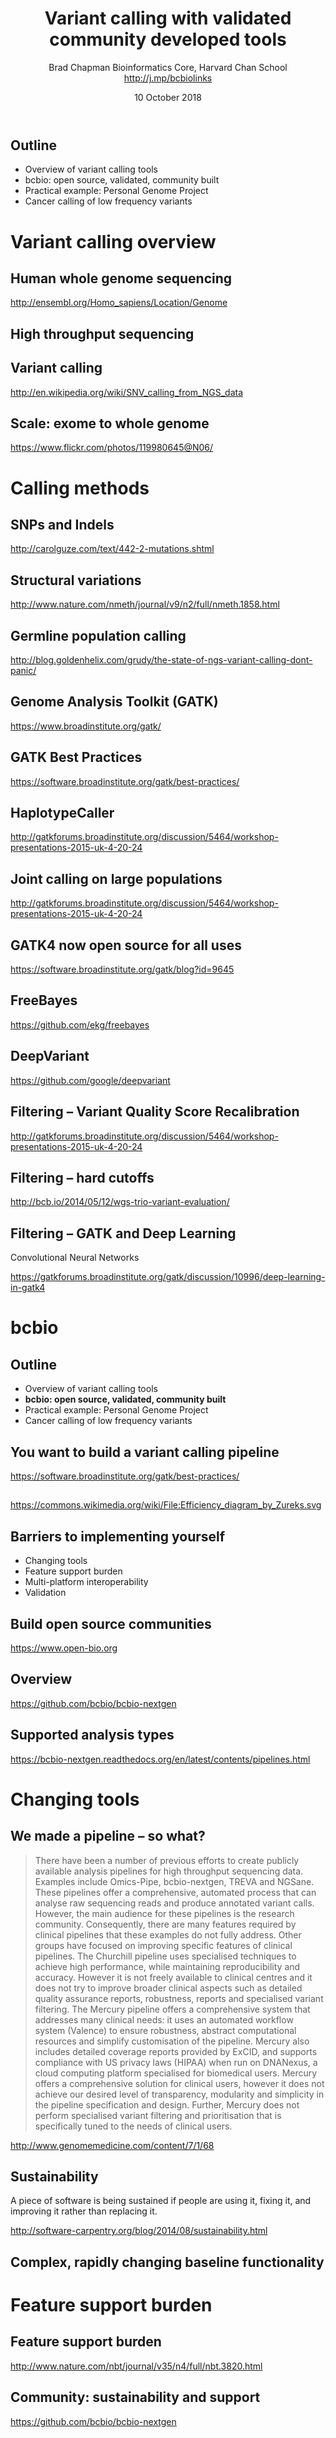 #+title: Variant calling with validated community developed tools
#+author: Brad Chapman \newline Bioinformatics Core, Harvard Chan School \newline http://j.mp/bcbiolinks
#+date: 10 October 2018

#+OPTIONS: toc:nil H:2

#+startup: beamer
#+LaTeX_CLASS: beamer
#+latex_header: \usepackage{url}
#+latex_header: \usepackage{hyperref}
#+latex_header: \hypersetup{colorlinks=true}
#+BEAMER_THEME: default
#+BEAMER_COLOR_THEME: seahorse
#+BEAMER_INNER_THEME: rectangles

** Outline

\Large
- Overview of variant calling tools
- bcbio: open source, validated, community built
- Practical example: Personal Genome Project
- Cancer calling of low frequency variants

* Variant calling overview
** Human whole genome sequencing

[[./images5/human_genome.png]]

\footnotesize
http://ensembl.org/Homo_sapiens/Location/Genome
\normalsize

** High throughput sequencing

[[./images5/reads.png]]

** Variant calling

[[./images5/SNV_calling.png]]

\footnotesize
http://en.wikipedia.org/wiki/SNV_calling_from_NGS_data
\normalsize

** Scale: exome to whole genome

[[./images5/exome_proportion.png]]

\footnotesize
https://www.flickr.com/photos/119980645@N06/
\normalsize

* Calling methods

** SNPs and Indels

[[./images8/mutations.png]]

http://carolguze.com/text/442-2-mutations.shtml

** Structural variations

#+BEGIN_CENTER
#+ATTR_LATEX: :width .55\textwidth
[[./images8/svs.jpg]]
#+END_CENTER

\footnotesize
http://www.nature.com/nmeth/journal/v9/n2/full/nmeth.1858.html

** Germline population calling

#+ATTR_LATEX: :width .8\textwidth
[[./images8/Utah-Pedigree-1463-with-NA12878.png]]

\tiny
http://blog.goldenhelix.com/grudy/the-state-of-ngs-variant-calling-dont-panic/
\normalsize

** Genome Analysis Toolkit (GATK)

[[./images8/gatk.png]]

\vspace{0.5cm}

https://www.broadinstitute.org/gatk/

** GATK Best Practices

#+BEGIN_CENTER
#+ATTR_LATEX: :width 1.0\textwidth
[[./images11/gatk_bp.png]]
#+END_CENTER

\small
https://software.broadinstitute.org/gatk/best-practices/

** HaplotypeCaller

[[./images8/gatk-hc.png]]

\tiny
http://gatkforums.broadinstitute.org/discussion/5464/workshop-presentations-2015-uk-4-20-24

** Joint calling on large populations

[[./images8/gatk-joint.png]]

\tiny
http://gatkforums.broadinstitute.org/discussion/5464/workshop-presentations-2015-uk-4-20-24

** GATK4 now open source for all uses

#+BEGIN_CENTER
[[./images8/gatk4-license.png]]
#+END_CENTER

\vspace{0.5cm}

https://software.broadinstitute.org/gatk/blog?id=9645

** FreeBayes

[[./images8/freebayes.png]]

https://github.com/ekg/freebayes

** DeepVariant

#+BEGIN_CENTER
#+ATTR_LATEX: :width .35\textwidth
[[./images12/deepvariant.png]]
#+END_CENTER

https://github.com/google/deepvariant

** Filtering -- Variant Quality Score Recalibration

#+ATTR_LATEX: :width .9\textwidth
[[./images8/gatk-vqsr.png]]

\tiny
http://gatkforums.broadinstitute.org/discussion/5464/workshop-presentations-2015-uk-4-20-24

** Filtering -- hard cutoffs

[[./images8/hard-filters.png]]

\vspace{1cm}

http://bcb.io/2014/05/12/wgs-trio-variant-evaluation/

** Filtering -- GATK and Deep Learning
Convolutional Neural Networks

#+BEGIN_CENTER
#+ATTR_LATEX: :width .8\textwidth
[[./images12/gatk_cnn.png]]
#+END_CENTER


https://gatkforums.broadinstitute.org/gatk/discussion/10996/deep-learning-in-gatk4


* bcbio

** Outline

\Large
- Overview of variant calling tools
- \textbf{bcbio: open source, validated, community built}
- Practical example: Personal Genome Project
- Cancer calling of low frequency variants

** You want to build a variant calling pipeline

#+BEGIN_CENTER
#+ATTR_LATEX: :width 1.0\textwidth
[[./images11/gatk_bp.png]]
#+END_CENTER

\scriptsize
https://software.broadinstitute.org/gatk/best-practices/

** 

#+BEGIN_CENTER
#+ATTR_LATEX: :width 0.8\textwidth
[[./images11/efficiency.png]]
#+END_CENTER
\tiny
https://commons.wikimedia.org/wiki/File:Efficiency_diagram_by_Zureks.svg

** Barriers to implementing yourself

\LARGE
- Changing tools
- Feature support burden
- Multi-platform interoperability
- Validation

** Build open source communities

#+BEGIN_CENTER
#+ATTR_LATEX: :width 1.0\textwidth
[[./images12/open-bio.png]]

\vspace{1cm}
https://www.open-bio.org
#+END_CENTER

** Overview

#+ATTR_LATEX: :width 1.0\textwidth
[[./images3/bcbio_nextgen_highlevel.png]]

\vspace{1cm}
https://github.com/bcbio/bcbio-nextgen

** Supported analysis types

#+BEGIN_CENTER
#+ATTR_LATEX: :width 0.4\textwidth
[[./images9/bcbio_pipelines.png]]
#+END_CENTER

\scriptsize
https://bcbio-nextgen.readthedocs.org/en/latest/contents/pipelines.html


* Changing tools

** We made a pipeline -- so what?

\tiny
#+BEGIN_QUOTE
There have been a number of previous efforts to create publicly available
analysis pipelines for high throughput sequencing data. Examples include
Omics-Pipe, bcbio-nextgen, TREVA and NGSane. These pipelines
offer a comprehensive, automated process that can analyse raw sequencing reads
and produce annotated variant calls. However, the main audience for these
pipelines is the research community. Consequently, there are many features
required by clinical pipelines that these examples do not fully address. Other
groups have focused on improving specific features of clinical pipelines. The
Churchill pipeline uses specialised techniques to achieve high performance,
while maintaining reproducibility and accuracy. However it is not freely
available to clinical centres and it does not try to improve broader clinical
aspects such as detailed quality assurance reports, robustness, reports and
specialised variant filtering. The Mercury pipeline offers a comprehensive
system that addresses many clinical needs: it uses an automated workflow system
(Valence) to ensure robustness, abstract computational resources and
simplify customisation of the pipeline. Mercury also includes detailed coverage
reports provided by ExCID, and supports compliance with US privacy laws
(HIPAA) when run on DNANexus, a cloud computing platform specialised for
biomedical users. Mercury offers a comprehensive solution for clinical users,
however it does not achieve our desired level of transparency, modularity and
simplicity in the pipeline specification and design. Further, Mercury does not
perform specialised variant filtering and prioritisation that is specifically
tuned to the needs of clinical users.
#+END_QUOTE

\scriptsize
http://www.genomemedicine.com/content/7/1/68

** Sustainability

\Large
A piece of software is being sustained if people are using it, fixing it, and
improving it rather than replacing it.

\vspace{0.5cm}

\normalsize
http://software-carpentry.org/blog/2014/08/sustainability.html

** Complex, rapidly changing baseline functionality

[[./images2/gatk_changes.png]]


* Feature support burden

** Feature support burden

#+BEGIN_CENTER
#+ATTR_LATEX: :width 0.55\textwidth
[[./images11/nextflow_comparison.png]]
#+END_CENTER

\scriptsize
http://www.nature.com/nbt/journal/v35/n4/full/nbt.3820.html

** Community: sustainability and support

#+ATTR_LATEX: :width 0.9\textwidth
[[./images12/bcbio_commits_oct2018.png]]

\vspace{0.1cm}

#+ATTR_LATEX: :width 0.9\textwidth
[[./images12/bcbio_issues_oct2018.png]]

\vspace{0.1cm}

[[https://github.com/bcbio/bcbio-nextgen]]

* Interoperable infrastructure

** Infrastructure Goals
\Large
- Local machines
- Clusters: SLURM, SGE, Torque, PBS, LSF
- Clouds: Amazon, Google, Azure
- Clinical environments
- User interface for researchers
- Integrate with LIMS
- Accessible to the general public


** 

#+BEGIN_CENTER
[[./images12/analysis_to_data.png]]
#+END_CENTER

** Why do we transfer data around?

\Large
- Lots of work to setup and configure an analysis
- Hard to port scalable analysis to new environment

** Many great workflow systems: Nexflow

#+BEGIN_CENTER
#+ATTR_LATEX: :width 1.0\textwidth
[[./images12/nextflow_overview.png]]

\vspace{0.2cm}
http://nextflow.io/
#+END_CENTER

** Many great workflow systems: Galaxy

#+BEGIN_CENTER
#+ATTR_LATEX: :width 1.0\textwidth
[[./images12/galaxy_overview.png]]

\vspace{0.2cm}
http://galaxyproject.org/
#+END_CENTER

** Many great workflow systems: Snakemake

#+BEGIN_CENTER
#+ATTR_LATEX: :width 1.0\textwidth
[[./images12/snakemake_overview.png]]

\vspace{0.2cm}
https://snakemake.readthedocs.io
#+END_CENTER

** But, many workflow systems

#+ATTR_LATEX: :width 0.8\textwidth
[[./images12/existing_workflows.png]]

#+ATTR_LATEX: :width 0.8\textwidth
[[./images12/existing_workflows2.png]]

\scriptsize
https://github.com/common-workflow-language/common-workflow-language/wiki/Existing-Workflow-systems

** We'll never agree on one system

\Large
- Advantages and disadvantages to each
- Familiarity and teaching
- Personal preference

** So we can't easily share workflows

\Large
- Single workflow system allows coordinated groups
- Create barrier to sharing externally
- Hard to mix and match components between workflow environments
- How can we do better?

** Better abstractions = more interoperability

[[./images10/abstractions.png]]

\scriptsize
https://bcbio-nextgen.readthedocs.io/en/latest/contents/cwl.html

** Common Workflow Language (CWL)


#+ATTR_LATEX: :width 1.0\textwidth
[[./images10/cwl_pipeline_example.png]]

#+BEGIN_CENTER
http://www.commonwl.org/ \\
\vspace{0.5cm}
\scriptsize
https://f1000research.com/slides/5-1617
#+END_CENTER

** Why use a workflow abstraction?

\Large
- Integrate with multiple platforms
  - \Large Cromwell -- HPC, Cloud, local
  - \Large Arvados
  - \Large DNAnexus
  - \Large Seven Bridges + Cancer Genomics Cloud
- Stop maintaining bcbio specific infrastructure
- Focus on hard biological problems

** Connections

#+ATTR_LATEX: :width 0.6\textwidth
[[./images10/Network_Community_Structure.png]]

\scriptsize
By jham3 - Own work, CC BY-SA 3.0, https://commons.wikimedia.org/w/index.php?curid=17125894


* Practical CWL with bcbio

** Outline

\Large
- Overview of variant calling tools
- bcbio: open source, validated, community built
- \textbf{Practical example: Personal Genome Project}
- Cancer calling of low frequency variants

** CWL in bcbio

\Large
- Start with high level configuration file
- Generate CWL
- Run, on any infrastructure that supports CWL
   - \Large Generated CWL
   - \Large Docker or local bcbio installation
   - \Large Genome data

\scriptsize
https://bcbio-nextgen.readthedocs.io/en/latest/contents/cwl.html

** Practical example: Personal Genome Project

#+ATTR_LATEX: :width 1.0\textwidth
[[./images12/pgp.png]]

http://www.personalgenomes.org/us

** Whole genome sequencing data plus metadata

#+ATTR_LATEX: :width 0.6\textwidth
[[./images12/pgp_huD57BBF.png]]

https://my.pgp-hms.org/profile/huD57BBF

** Rich set of associated data

#+ATTR_LATEX: :width 0.7\textwidth
[[./images12/openhumans.png]]

https://www.openhumans.org/member/jameslvick/

** Template: describe your analysis

#+BEGIN_SRC yaml
  - files: huD57BBF.bam
    description: huD57BBF
    analysis: variant
    genome_build: hg38
    algorithm:
      aligner: bwa
      variantcaller: gatk-haplotype
      svcaller: [manta, lumpy, cnvkit]
      hlacaller: optitype
#+END_SRC

https://github.com/bcbio/bcbio_validation_workflows

** Local filesystem environment

#+BEGIN_SRC yaml
local:
  ref: biodata/collections
  inputs:
    - biodata/regions
    - biodata/pgp
resources:
  default:
    cores: 8
    memory: 3500M
    jvm_opts: [-Xms750m, -Xmx3500m]
#+END_SRC

** Equivalent on a remote platform

#+BEGIN_SRC yaml
arvados:
  reference: su92l-4zz18-3p00f79y4p535ia
  input: [su92l-4zz18-ihm3wrgyuwcmsx1]
resources:
  default: {cores: 16, memory: 3500M,
            jvm_opts: [-Xms1g, -Xmx3500m]}
#+END_SRC

** Arvados pipeline run

#+ATTR_LATEX: :width 0.7\textwidth
[[./images12/arvados_pgp.png]]

** Run on DNAnexus platform

#+BEGIN_SRC yaml
dnanexus:
  project: PGP
  ref:
    project: bcbio_resources
    folder: /reference_genomes
  inputs:
    - /data/input
resources:
  default:
    cores: 8
    memory: 3500M
    jvm_opts: [-Xms750m, -Xmx3500m]
#+END_SRC

https://platform.dnanexus.com

** DNAnexus monitoring: align, variant call, QC

#+ATTR_LATEX: :width 1.1\textwidth
[[./images12/dnanexus-parallel-full.png]]

** Variant calling parallelization: per region

#+ATTR_LATEX: :width 1.1\textwidth
[[./images12/dnanexus-parallel-region.png]]


** Outline

\Large
- Overview of variant calling tools
- bcbio: open source, validated, community built
- \textbf{Practical example: Personal Genome Project}
- Cancer calling of low frequency variants
* ApoE status

** 

\Large
- ApoE \small https://www.snpedia.com/index.php/APOE
- \Large Two variants, on chromosome 19, that impact risk of Alzheimer's disease and
  cholesterol metabolism

#+ATTR_LATEX: :width 0.7\textwidth
[[./images12/apoe.png]]


** ApoE analysis

#+BEGIN_SRC sh
$ tabix huD57BBF-gatk-haplotype.vcf.gz
    chr19:44908684-44908684
chr19   44908684        rs429358        T       C
1116.80    PASS
ANN=C|missense_variant|MODERATE|APOE|c.388T>C|p.Cys130Arg
GT:AD:DP:GQ:MMQ:PL      1/1:0,26:26:78:60:1145,78,0
$ tabix huD57BBF-gatk-haplotype.vcf.gz
     chr19:44908822-44908822
#+END_SRC

http://bit.ly/pgp-analysis

* HLA

** Major histocompatibility complex (MHC) -- HLAs

[[./images8/MHC.png]]

\small
\vspace{1cm}
http://www.ebi.ac.uk/ipd/imgt/hla/ \\
\scriptsize
http://sciscogenetics.com/technology/human-leukocyte-antigen-complex/

** HLA typing

\Large
- 1000 genomes: build 38 + IMGT/HLA-3.18.0
- bwa mem extracts HLA reads
- Map reads only to HLA sequences
- OptiType: Call HLA types

\vspace{0.5cm}
\footnotesize
https://github.com/lh3/bwa/blob/master/README-alt.md\#hla-typing \newline
https://github.com/FRED-2/OptiType

** HLA outputs

\Large
#+BEGIN_SRC sh
HLA-A*11:01;HLA-A*24:02
HLA-B*27:05;HLA-B*55:01
HLA-C*07:02;HLA-C*07:02
#+END_SRC

* Structural variation

** Structural variants critical -- pancreatic cancer example

#+ATTR_LATEX: :width 1.0\textwidth
[[./images9/nature14169-sf2.jpg]]

\scriptsize
http://www.nature.com/nature/journal/v518/n7540/full/nature14169.html

** Tools used

- \Large Manta: \footnotesize https://github.com/Illumina/manta \\
   \Large Split and paired end reads
- \Large Lumpy: \footnotesize https://github.com/arq5x/lumpy-sv \\
   \Large Split and paired ends reads
- \Large CNVkit: \footnotesize https://github.com/etal/cnvkit \\
   \Large Read depth based

** Example deletion call -- 3 callers

#+BEGIN_SRC sh
chr19   50827242        MantaDEL:67020:0:1:0:0:0
T   <DEL>   658.0 PASS
END=50830636;SVTYPE=DEL;SVLEN=-3394;
ANN=<DEL>|bidirectional_gene_fusion|HIGH|AC011523.2&KLK15|
ENSG00000267968&ENSG00000174562|gene_variant|
GT:FT:GQ:PL:PR:SR       0/1:PASS:504:708,0,501:18,16:23,12
#+END_SRC

** Viewing deletion -- svviz

#+ATTR_LATEX: :width 1.0\textwidth
[[./images12/hud57bbf-klk15-del.png]]

http://svviz.readthedocs.io

** Viewing deletion -- SV-plaudit

#+ATTR_LATEX: :width 1.0\textwidth
[[./images12/huD57BBF-KLK15-DEL-plaudit.png]]

https://github.com/jbelyeu/SV-plaudit

** Genomic region with deletion -- KLK15

#+ATTR_LATEX: :width 1.0\textwidth
[[./images12/chr19_klk15.png]]

http://genome.ucsc.edu/cgi-bin/hgTracks?db=hg38

** KLK15 known function

#+ATTR_LATEX: :width 1.0\textwidth
[[./images12/klk15_wikipedia.png]]

https://en.wikipedia.org/wiki/KLK15

** Tissue specific gene expression

#+ATTR_LATEX: :width 0.7\textwidth
[[./images12/klk15_expression.png]]

\small
https://www.gtexportal.org/home/gene/ENSG00000174562.9

** Self reported conditions

#+ATTR_LATEX: :width 1.0\textwidth
[[./images12/pgp_huD57BBF_conditions.png]]

https://my.pgp-hms.org/profile/huD57BBF


** Outline

\Large
- Overview of variant calling tools
- bcbio: open source, validated, community built
- Practical example: Personal Genome Project
- \textbf{Cancer calling of low frequency variants}

* Cancer
** Cancer somatic calling

[[./images8/cancer-somatic.png]]

\vspace{0.5cm}
\scriptsize
http://www.nature.com/nmeth/journal/v10/n8/fig_tab/nmeth.2562_F1.html
\normalsize

** Cancer heterogeneity

[[./images8/Treatment_bottleneck.pdf]]

\small
http://en.wikipedia.org/wiki/Tumour_heterogeneity
\normalsize

** VarDict

\Large
- AstraZeneca
- Germline + Cancer calling
- SNP + Insertion/Deletions
- Whole genome + exome
- Also works on deep targeted data

\vspace{1cm}
\small
https://github.com/AstraZeneca-NGS/VarDictJava
http://nar.oxfordjournals.org/content/early/2016/04/07/nar.gkw227.full
\normalsize

* Validation

** Validation: key component of bcbio

\LARGE
- Pre-built workflows with known outputs
- Cover multiple cases: germline, somatic, low frequency, FFPE, structural variants
- Large collections of diverse workflows

\normalsize
https://github.com/bcbio/bcbio_validation_workflows

** Value of validation
\LARGE
- Integration tests for pipelines
- Unbiased algorithm comparisons
- Baseline for improving methods
- Automated tests for platforms

** Reference materials

#+BEGIN_CENTER
#+ATTR_LATEX: :width .5\textwidth
[[./images/giab.png]]

#+ATTR_LATEX: :width .7\textwidth
[[./images7/ga4gh.png]]

#+ATTR_LATEX: :width .9\textwidth
[[./images7/dream_challenge.png]]
#+END_CENTER

http://www.genomeinabottle.org/
http://ga4gh.org/\#/benchmarking-team
https://www.synapse.org/\#!Synapse:syn312572

** Validation graphs

#+ATTR_LATEX: :width 1.0\textwidth
[[./images10/grading-example.png]]

** NA12878, NA24385, NA24631 GATK4 joint calling

#+ATTR_LATEX: :width 1.0\textwidth
[[./images12/giab-joint-recal.png]]

\footnotesize
https://github.com/bcbio/bcbio_validations/tree/master/gatk4


** Low frequency variants: VarDict

#+BEGIN_CENTER
#+ATTR_LATEX: :width 0.7\textwidth
[[./images12/vardict-filter-validation.png]]
#+END_CENTER

\scriptsize
https://github.com/bcbio/bcbio_validations/tree/master/somatic-lowfreq

** Takeaways

\LARGE
- Overview of variant calling tools
- bcbio: open source, validated, community built
- Science = collaboration and re-use
- How to run bcbio analyses where you want them
- Interpreting variant calling outputs
- We can build better things together
